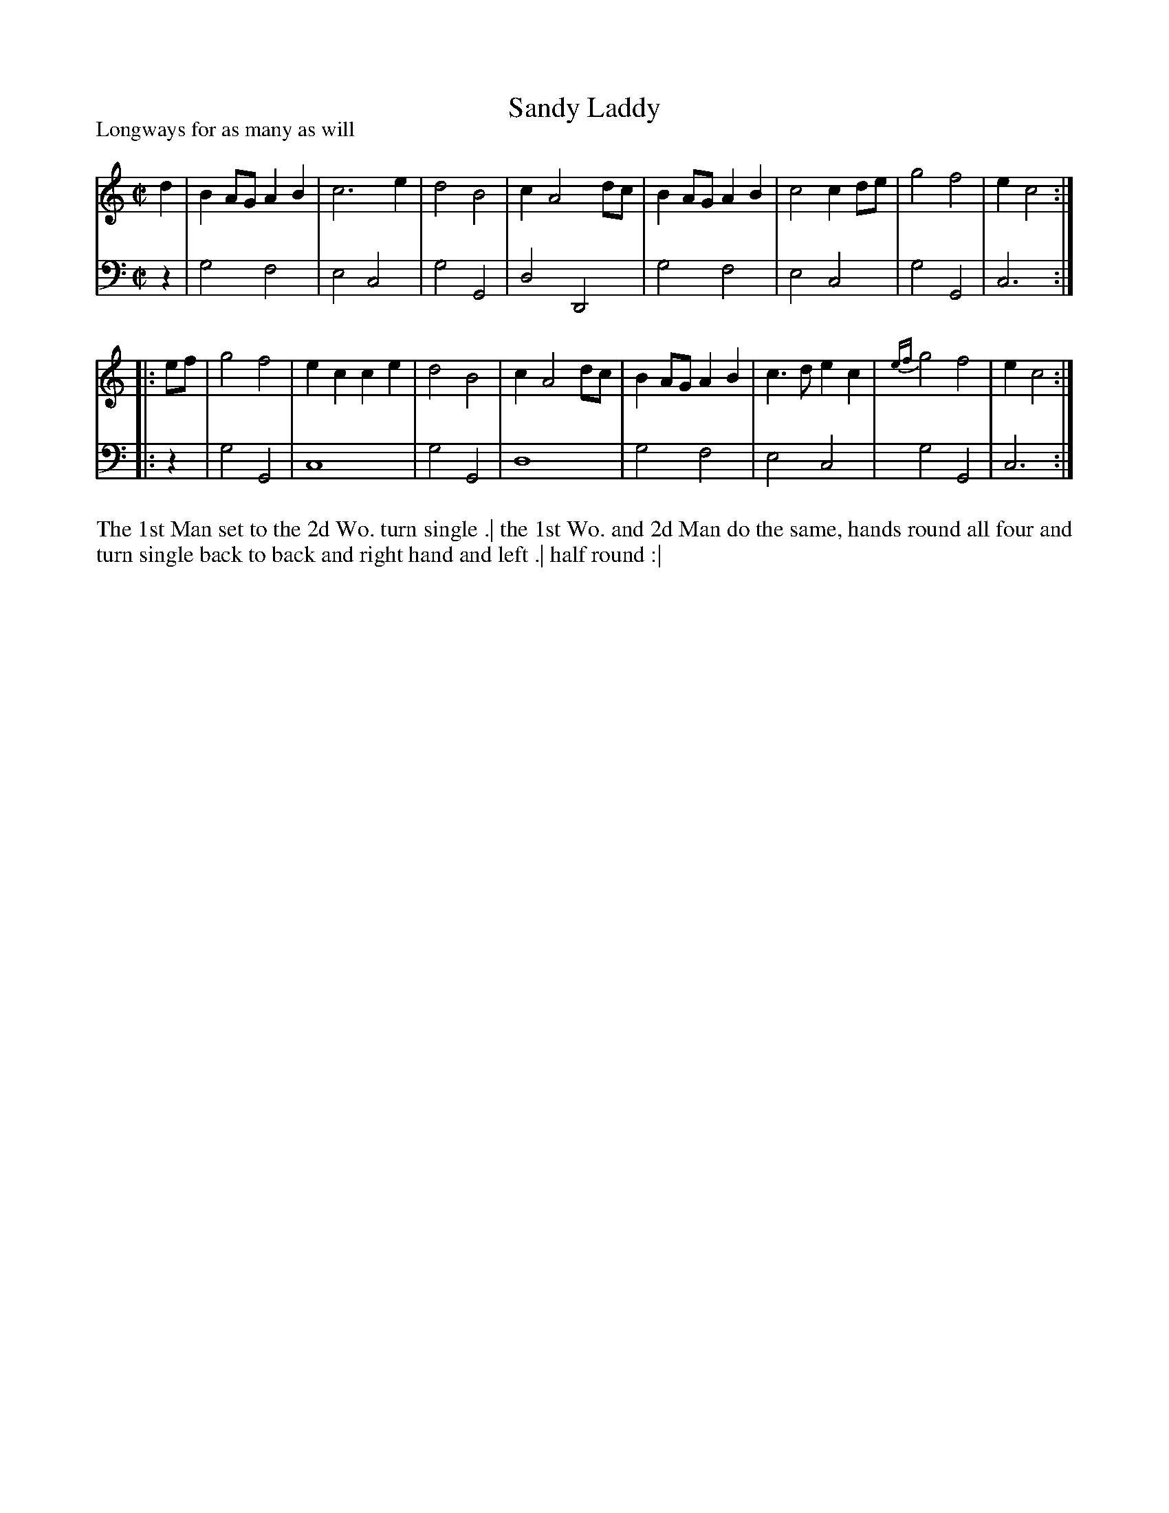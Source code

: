 X: 1022
T: Sandy Laddy
P: Longways for as many as will
R: reel, march
B: "Caledonian Country Dances" printed by John Walsh for John Johnson, London
S: http://imslp.org/wiki/Caledonian_Country_Dances_with_a_Thorough_Bass_(Various)
Z: 2013 John Chambers <jc:trillian.mit.edu>
M: C|
L: 1/8
K: C
% - - - - - - - - - - - - - - - - - - - - - - - - -
V: 1
d2 |\
B2AG A2B2 | c6 e2 | d4 B4 | c2 A4 dc |\
B2AG A2B2 | c4 c2de | g4 f4 | e2 c4 :|
|: ef |\
g4 f4 | e2c2 c2e2 | d4 B4 | c2 A4 dc |\
B2AG A2B2 | c3d e2c2 | {ef}g4 f4 | e2 c4 :|
% - - - - - - - - - - - - - - - - - - - - - - - - -
V: 2 clef=bass middle=d
z2 |\
g4 f4 | e4 c4 | g4 G4 | d4 D4 |\
g4 f4 | e4 c4 | g4 G4 | c6 :|
|: z2 |\
g4 G4 | c8 | g4 G4 | d8 |\
g4 f4 | e4 c4 | g4 G4 | c6 :|
% - - - - - - - - - - - - - - - - - - - - - - - - -
%%begintext align
The 1st Man set to the 2d Wo. turn single .|
the 1st Wo. and 2d Man do the same, hands round all four and turn single back to back and right hand and left .|
half round :|
%%endtext
